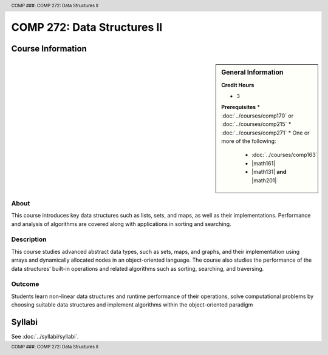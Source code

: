 .. header:: COMP ###: COMP 272: Data Structures II
.. footer:: COMP ###: COMP 272: Data Structures II

.. index::
    Data Structures II
    Data
    Structures
    COMP 272

############################
COMP 272: Data Structures II
############################

******************
Course Information
******************

.. sidebar:: General Information

    **Credit Hours**

    * 3

    **Prerequisites**
    * :doc:`../courses/comp170` or :doc:`../courses/comp215`
    * :doc:`../courses/comp271`
    * One or more of the following:
        * :doc:`../courses/comp163`
        * |math161|
        * |math131| **and** |math201|

About
=====

This course introduces key data structures such as lists, sets, and maps, as well as their implementations. Performance and analysis of algorithms are covered along with applications in sorting and searching.

Description
===========

This course studies advanced abstract data types, such as sets, maps, and graphs, and their implementation using arrays and dynamically allocated nodes in an object-oriented language. The course also studies the performance of the data structures’ built-in operations and related algorithms such as sorting, searching, and traversing.

Outcome
=======

Students learn non-linear data structures and runtime performance of their operations, solve computational problems by choosing suitable data structures and implement algorithms within the object-oriented paradigm

*******
Syllabi
*******

See :doc:`../syllabi/syllabi`.
